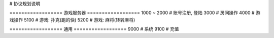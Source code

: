 # 协议规划说明

================== 游戏服务器 ==================
1000 ~ 2000     # 账号注册, 登陆
3000            # 房间操作
4000            # 游戏操作
5100            # 游戏: 扑克(跑的快)
5200            # 游戏: 麻将(转转麻将)

================== 通用 ==================
9000            # 系统
9100            # 充值


